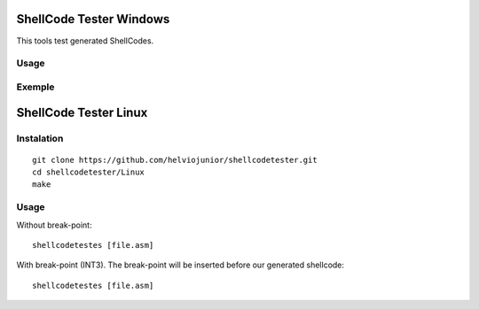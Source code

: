 ShellCode Tester Windows
##########

This tools test generated ShellCodes.

Usage
=====

.. image:: ./Windows/images/main.png

Exemple
=======

.. image:: ./Windows/images/msfvenon.png
.. image:: ./Windows/images/running.png


ShellCode Tester Linux
##########

Instalation
=====
::

    git clone https://github.com/helviojunior/shellcodetester.git
    cd shellcodetester/Linux
    make


Usage
=====
Without break-point::

    shellcodetestes [file.asm]


With break-point (INT3). The break-point will be inserted before our generated shellcode::

    shellcodetestes [file.asm]

